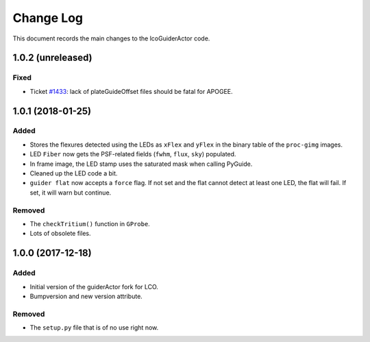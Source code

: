 .. _lcoGuiderActor-changelog:

==========
Change Log
==========

This document records the main changes to the lcoGuiderActor code.


.. _changelog-1.0.2:
1.0.2 (unreleased)
------------------

Fixed
^^^^^

* Ticket `#1433 <https://trac.sdss.org/ticket/1433>`__: lack of plateGuideOffset files should be fatal for APOGEE.


.. _changelog-1.0.1:
1.0.1 (2018-01-25)
------------------

Added
^^^^^
* Stores the flexures detected using the LEDs as ``xFlex`` and ``yFlex`` in the binary table of the ``proc-gimg`` images.
* LED ``Fiber`` now gets the PSF-related fields (``fwhm``, ``flux``, ``sky``) populated.
* In frame image, the LED stamp uses the saturated mask when calling PyGuide.
* Cleaned up the LED code a bit.
* ``guider flat`` now accepts a ``force`` flag. If not set and the flat cannot detect at least one LED, the flat will fail. If set, it will warn but continue.

Removed
^^^^^^^
* The ``checkTritium()`` function in ``GProbe``.
* Lots of obsolete files.


.. _changelog-1.0.0:
1.0.0 (2017-12-18)
-------------------

Added
^^^^^
* Initial version of the guiderActor fork for LCO.
* Bumpversion and new version attribute.

Removed
^^^^^^^
* The ``setup.py`` file that is of no use right now.
